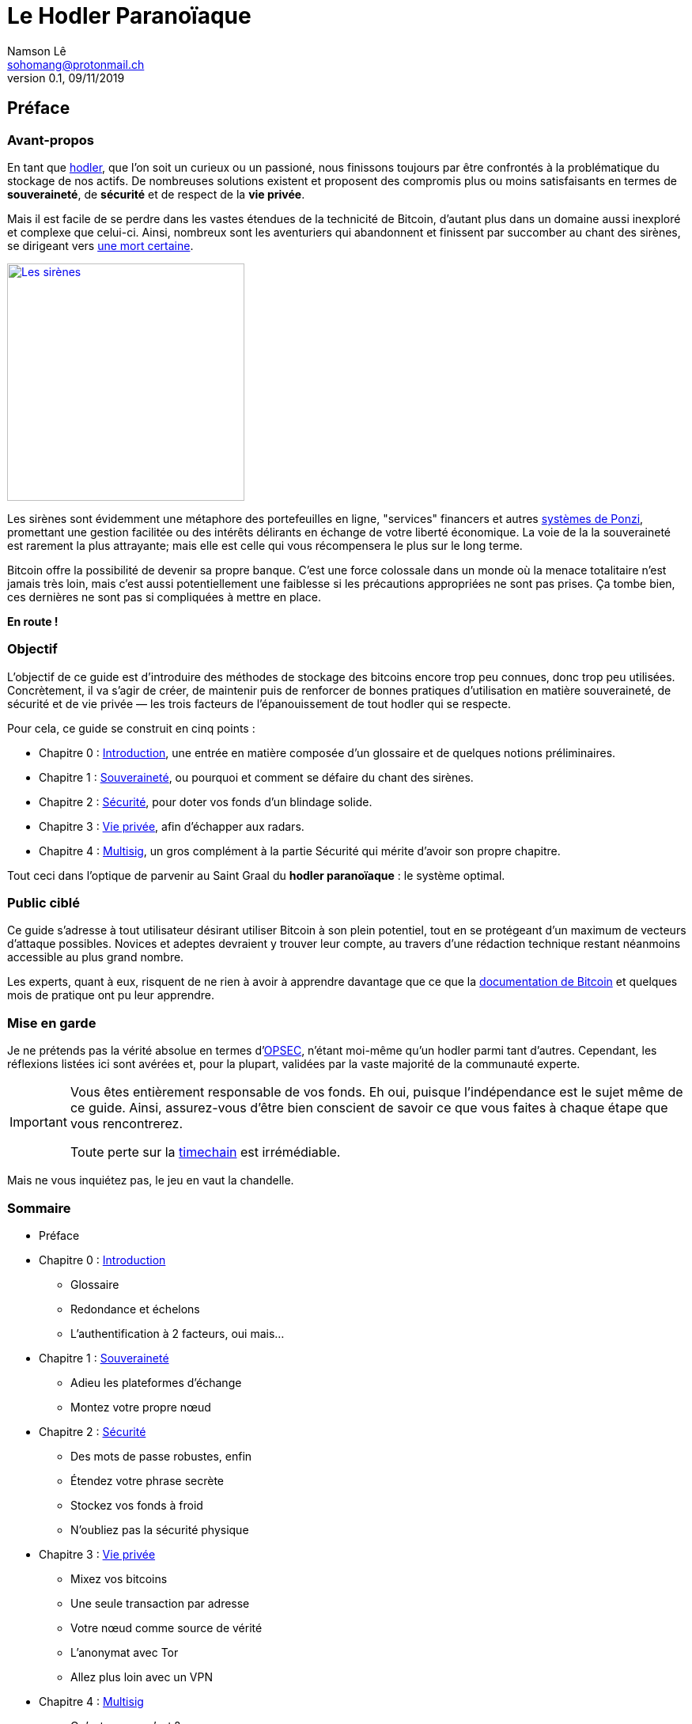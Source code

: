 = Le Hodler Paranoïaque
Namson Lê <sohomang@protonmail.ch>
0.1, 09/11/2019

== Préface


=== Avant-propos

En tant que https://coinsutra.com/hodl-popular-cryptocurrency-terms/[hodler], que l'on soit un curieux ou un passioné, nous finissons toujours par être confrontés à la problématique du stockage de nos actifs. De nombreuses solutions existent et proposent des compromis plus ou moins satisfaisants en termes de *souveraineté*, de *sécurité* et de respect de la *vie privée*. 

Mais il est facile de se perdre dans les vastes étendues de la technicité de Bitcoin, d'autant plus dans un domaine aussi inexploré et complexe que celui-ci. Ainsi, nombreux sont les aventuriers qui abandonnent et finissent par succomber au chant des sirènes, se dirigeant vers https://cryptosec.info/exchange-hacks/[une mort certaine]. 

[link="https://www.reddit.com/r/comics/comments/6d0qf6/sirens_song/"]
image::images/preface.png[Les sirènes,300]


Les sirènes sont évidemment une métaphore des portefeuilles en ligne, "services" financers et autres https://fr.wikipedia.org/wiki/Système_de_Ponzi[systèmes de Ponzi], promettant une gestion facilitée ou des intérêts délirants en échange de votre liberté économique. La voie de la la souveraineté est rarement la plus attrayante; mais elle est celle qui vous récompensera le plus sur le long terme.

Bitcoin offre la possibilité de devenir sa propre banque. C'est une force colossale dans un monde où la menace totalitaire n'est jamais très loin, mais c'est aussi potentiellement une faiblesse si les précautions appropriées ne sont pas prises. Ça tombe bien, ces dernières ne sont pas si compliquées à mettre en place.

*En route !*


=== Objectif

L'objectif de ce guide est d'introduire des méthodes de stockage des bitcoins encore trop peu connues, donc trop peu utilisées. Concrètement, il va s'agir de créer, de maintenir puis de renforcer de bonnes pratiques d'utilisation en matière souveraineté, de sécurité et de vie privée — les trois facteurs de l'épanouissement de tout hodler qui se respecte. 

.Pour cela, ce guide se construit en cinq points :
* Chapitre 0 : link:ch00.asciidoc[Introduction], une entrée en matière composée d'un glossaire et de quelques notions préliminaires.
* Chapitre 1 : link:ch01.asciidoc[Souveraineté], ou pourquoi et comment se défaire du chant des sirènes.
* Chapitre 2 : link:ch02.asciidoc[Sécurité], pour doter vos fonds d'un blindage solide.
* Chapitre 3 : link:ch03.asciidoc[Vie privée], afin d'échapper aux radars.
* Chapitre 4 : link:ch04.asciidoc[Multisig], un gros complément à la partie Sécurité qui mérite d'avoir son propre chapitre.

Tout ceci dans l'optique de parvenir au Saint Graal du *hodler paranoïaque* : le système optimal.


=== Public ciblé

Ce guide s'adresse à tout utilisateur désirant utiliser Bitcoin à son plein potentiel, tout en se protégeant d'un maximum de vecteurs d'attaque possibles. Novices et adeptes devraient y trouver leur compte, au travers d'une rédaction technique restant néanmoins accessible au plus grand nombre.

Les experts, quant à eux, risquent de ne rien à avoir à apprendre davantage que ce que la https://bitcoin.org/en/developer-documentation[documentation de Bitcoin] et quelques mois de pratique ont pu leur apprendre.


=== Mise en garde

Je ne prétends pas la vérité absolue en termes d'https://fr.wikipedia.org/wiki/OPSEC[OPSEC], n'étant moi-même qu'un hodler parmi tant d'autres. Cependant, les réflexions listées ici sont avérées et, pour la plupart, validées par la vaste majorité de la communauté experte.

[IMPORTANT]
====
Vous êtes entièrement responsable de vos fonds. Eh oui, puisque l'indépendance est le sujet même de ce guide. Ainsi, assurez-vous d'être bien conscient de savoir ce que vous faites à chaque étape que vous rencontrerez.

Toute perte sur la https://twitter.com/francispouliot_/status/1106028072799744002?s=20[timechain] est irrémédiable.
====

Mais ne vous inquiétez pas, le jeu en vaut la chandelle.


=== Sommaire
* Préface
* Chapitre 0 : link:ch00.asciidoc[Introduction]
** Glossaire
** Redondance et échelons
** L'authentification à 2 facteurs, oui mais...
* Chapitre 1 : link:ch01.asciidoc[Souveraineté]
** Adieu les plateformes d'échange
** Montez votre propre nœud
// ** Bonus ()
* Chapitre 2 : link:ch02.asciidoc[Sécurité]
** Des mots de passe robustes, enfin
** Étendez votre phrase secrète
** Stockez vos fonds à froid
** N'oubliez pas la sécurité physique
// ** Bonus (Vérifier binaries, PGP)
* Chapitre 3 : link:ch03.asciidoc[Vie privée]
** Mixez vos bitcoins
** Une seule transaction par adresse
** Votre nœud comme source de vérité
** L'anonymat avec Tor
** Allez plus loin avec un VPN
// ** Bonus (LN)
* Chapitre 4 : link:ch04.asciidoc[Multisig]
** Qu'est-ce que c'est ?
** Pourquoi c'est bien ?
** Comment on fait ?
